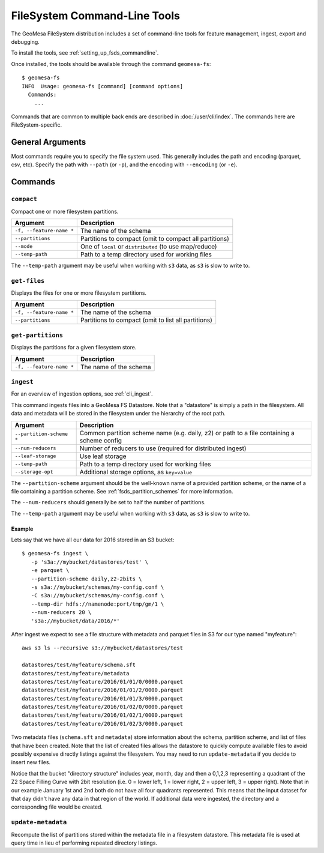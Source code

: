 .. _fsds_tools:

FileSystem Command-Line Tools
=============================

The GeoMesa FileSystem distribution includes a set of command-line tools for feature
management, ingest, export and debugging.

To install the tools, see :ref:`setting_up_fsds_commandline`.

Once installed, the tools should be available through the command ``geomesa-fs``::

    $ geomesa-fs
    INFO  Usage: geomesa-fs [command] [command options]
      Commands:
        ...

Commands that are common to multiple back ends are described in :doc:`/user/cli/index`. The commands
here are FileSystem-specific.

General Arguments
-----------------

Most commands require you to specify the file system used. This generally includes the path and encoding
(parquet, csv, etc). Specify the path with ``--path`` (or ``-p``), and the encoding with ``--encoding`` (or ``-e``).

Commands
--------

``compact``
^^^^^^^^^^^

Compact one or more filesystem partitions.

======================== =========================================================
Argument                 Description
======================== =========================================================
``-f, --feature-name *`` The name of the schema
``--partitions``         Partitions to compact (omit to compact all partitions)
``--mode``               One of ``local`` or ``distributed`` (to use map/reduce)
``--temp-path``          Path to a temp directory used for working files
======================== =========================================================

The ``--temp-path`` argument may be useful when working with ``s3`` data, as ``s3`` is slow to write to.

``get-files``
^^^^^^^^^^^^^

Displays the files for one or more filesystem partitions.

======================== =========================================================
Argument                 Description
======================== =========================================================
``-f, --feature-name *`` The name of the schema
``--partitions``         Partitions to compact (omit to list all partitions)
======================== =========================================================

``get-partitions``
^^^^^^^^^^^^^^^^^^

Displays the partitions for a given filesystem store.

======================== =============================================================
Argument                 Description
======================== =============================================================
``-f, --feature-name *`` The name of the schema
======================== =============================================================

.. _fsds_ingest_command:

``ingest``
^^^^^^^^^^

For an overview of ingestion options, see :ref:`cli_ingest`.

This command ingests files into a GeoMesa FS Datastore. Note that a "datastore" is simply a path in the filesystem.
All data and metadata will be stored in the filesystem under the hierarchy of the root path.

======================== =============================================================
Argument                 Description
======================== =============================================================
``--partition-scheme *`` Common partition scheme name (e.g. daily, z2) or path to a file containing a scheme config
``--num-reducers``       Number of reducers to use (required for distributed ingest)
``--leaf-storage``       Use leaf storage
``--temp-path``          Path to a temp directory used for working files
``--storage-opt``        Additional storage options, as ``key=value``
======================== =============================================================

The ``--partition-scheme`` argument should be the well-known name of a provided partition scheme, or the name
of a file containing a partition scheme. See :ref:`fsds_partition_schemes` for more information.

The ``--num-reducers`` should generally be set to half the number of partitions.

The ``--temp-path`` argument may be useful when working with ``s3`` data, as ``s3`` is slow to write to.

Example
~~~~~~~

Lets say that we have all our data for 2016 stored in an S3 bucket::

    $ geomesa-fs ingest \
       -p 's3a://mybucket/datastores/test' \
       -e parquet \
       --partition-scheme daily,z2-2bits \
       -s s3a://mybucket/schemas/my-config.conf \
       -C s3a://mybucket/schemas/my-config.conf \
       --temp-dir hdfs://namenode:port/tmp/gm/1 \
       --num-reducers 20 \
       's3a://mybucket/data/2016/*'

After ingest we expect to see a file structure with metadata and parquet files in S3 for our type named "myfeature"::

    aws s3 ls --recursive s3://mybucket/datastores/test

    datastores/test/myfeature/schema.sft
    datastores/test/myfeature/metadata
    datastores/test/myfeature/2016/01/01/0/0000.parquet
    datastores/test/myfeature/2016/01/01/2/0000.parquet
    datastores/test/myfeature/2016/01/01/3/0000.parquet
    datastores/test/myfeature/2016/01/02/0/0000.parquet
    datastores/test/myfeature/2016/01/02/1/0000.parquet
    datastores/test/myfeature/2016/01/02/3/0000.parquet

Two metadata files (``schema.sft`` and ``metadata``) store information about the schema, partition scheme, and list of
files that have been created. Note that the list of created files allows the datastore to quickly compute available
files to avoid possibly expensive directly listings against the filesystem. You may need to run ``update-metadata``
if you decide to insert new files.

Notice that the bucket "directory structure" includes year, month, day and then a 0,1,2,3 representing a quadrant of the
Z2 Space Filling Curve with 2bit resolution (i.e. 0 = lower left, 1 = lower right, 2 = upper left, 3 = upper right).
Note that in our example January 1st and 2nd both do not have all four quadrants represented. This means that the input
dataset for that day didn't have any data in that region of the world. If additional data were ingested, the directory
and a corresponding file would be created.

``update-metadata``
^^^^^^^^^^^^^^^^^^^

Recompute the list of partitions stored within the metadata file in a filesystem datastore. This metadata file
is used at query time in lieu of performing repeated directory listings.
